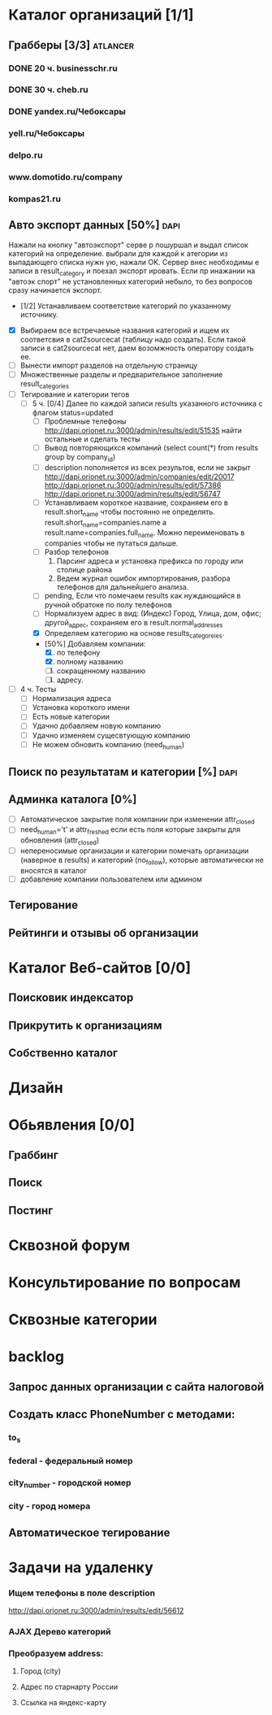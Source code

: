 * Каталог организаций [1/1]
** Грабберы [3/3]																									 :atlancer:
	 SCHEDULED: <2009-06-01 Пнд> DEADLINE: <2009-07-31 Птн>
	 
*** DONE 20 ч. businesschr.ru	
		:PROPERTIES:
		:hours:    20
		:END:
*** DONE 30 ч. cheb.ru
		:PROPERTIES:
		:hours:    30
		:END:
*** DONE yandex.ru/Чебоксары
*** yell.ru/Чебоксары
*** delpo.ru
*** www.domotido.ru/company
*** kompas21.ru
** Авто экспорт данных [50%] 																					 :dapi:

	 Нажали на кнопку "автоэкспорт" серве
   р пошуршал и  выдал список категорий
   на определение.  выбрали для каждой к
   атегории из  выпадающего списка нужн
   ую, нажали OK.  Сервер внес необходимы
   е записи в  result_category и поехал экспорт
   ировать.  Если пр инажании на "автоэк
   спорт" не  установленных категорий
	 небыло,
	 то без  вопросов сразу начинается экспорт.
	 
	 * [1/2] Устанавливаем соответствие категорий по указанному источнику.
   * [X] Выбираем все встречаемые названия категорий и ищем их соответсвия
				 в cat2sourcecat (таблицу надо создать). Если такой записи в cat2sourcecat нет,
				 даем возомжность оператору создать ее.
   * [ ] Вынести импорт разделов на отдельную страницу
   * [ ] Множественные разделы и предварительное заполнение result_categories
   * [ ] Тегирование и категории тегов
	 * [ ] 5 ч. [0/4] Далее по каждой записи results указанного источника с флагом
				 status=updated
		 * [ ] Проблемные телефоны
			 http://dapi.orionet.ru:3000/admin/results/edit/51535
			 найти остальные и сделать тесты
		 * [ ] Вывод повторяющихся компаний (select count(*) from results group by company_id)
		 * [ ] description пополняется из всех результов, если не закрыт
			 http://dapi.orionet.ru:3000/admin/companies/edit/20017
			 http://dapi.orionet.ru:3000/admin/results/edit/57386
			 http://dapi.orionet.ru:3000/admin/results/edit/56747
		 * [ ] Устанавливаем короткое название, сохраняем его в result.short_name
					 чтобы постоянно не определять. result.short_name=companies.name а result.name=companies.full_name.
					 Можно переименовать в companies чтобы не путаться дальше.
		 * [ ] Разбор телефонов
			 1. Парсинг адреса и установка префикса по городу или столице района
			 2. Ведем журнал ошибок импортирования, разбора телефонов для дальнейшего анализа.
		 * [ ] pending, Если что помечаем results как нуждающийся в ручной
					 обратоке по полу телефонов
		 * [ ] Нормализуем адрес в вид: (Индекс) Город, Улица, дом, офис; другой_адрес,
					 сохраняем его в result.normal_addresses
		 * [X] Определяем категорию на основе results_categoreies.
		 * [50%] Добавляем компании:
			 1. [X] по телефону
			 2. [X] полному названию
			 3. [ ] сокращенному названию
			 4. [ ] адресу.
   * [ ] 4 ч. Тесты
			- [ ] Нормализация адреса
			- [ ] Установка короткого имени
			- [ ] Есть новые категории
			- [ ] Удачно добавляем новую компанию
			- [ ] Удачно изменяем сущесвтующую компанию
			- [ ] Не можем обновить компанию (need_human)
** Поиск по результатам и категории [%]																 :dapi:
	 DEADLINE: <2009-07-31 Птн>
	 
** Админка каталога [0%]
	 DEADLINE: <2009-07-31 Птн>
 	- [ ] Автоматическое закрытие поля компании при изменении attr_closed
 	- [ ] need_human='t' и attr_freshed если есть поля которые закрыты
			 	для обновления (attr_closed)
 	- [ ] непереносимые организации и категории
			 	помечать организации (наверное в results) и категорий (no_follow),
			 	которые автоматически не вносятся в каталог
 	- [ ] добавление компании пользователем или админом
** Тегирование
** Рейтинги и отзывы об организации
* Каталог Веб-сайтов [0/0]
** Поисковик индексатор
** Прикрутить к организациям
** Собственно каталог
* Дизайн
* Обьявления [0/0]
** Граббинг
** Поиск
** Постинг
* Сквозной форум
* Консультирование по вопросам
* Сквозные категории
* backlog
** Запрос данных организации с сайта налоговой
** Создать класс PhoneNumber с методами:
*** to_s
*** federal - федеральный номер
*** city_number - городской номер
*** city - город номера
** Автоматическое тегирование
* Задачи на удаленку
*** Ищем телефоны в поле description
		http://dapi.orionet.ru:3000/admin/results/edit/56612
		
*** AJAX Дерево категорий
*** Преобразуем address:
**** Город (city)
**** Адрес по старнарту России
**** Ссылка на яндекс-карту
